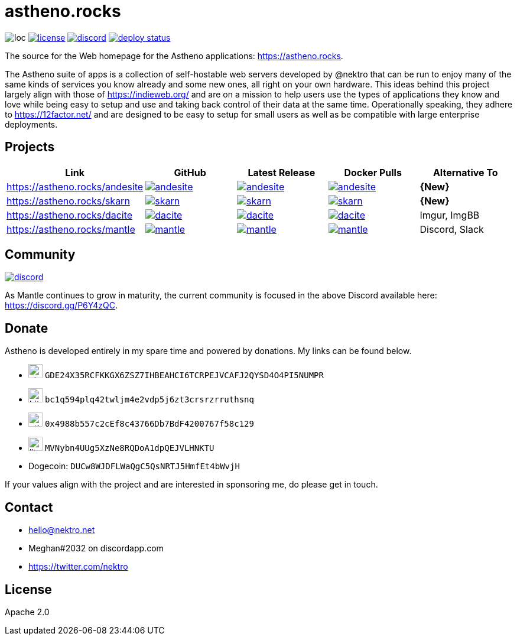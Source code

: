 # astheno.rocks

image:https://sloc.xyz/github/nektro/astheno.rocks[loc]
image:https://img.shields.io/github/license/nektro/astheno.rocks.svg[license,link="https://github.com/nektro/astheno.rocks/blob/master/LICENSE"]
image:https://img.shields.io/discord/551971034593755159.svg?logo=discord[discord,link="https://discord.gg/P6Y4zQC"]
image:https://api.netlify.com/api/v1/badges/c47f77db-0618-4fba-8e70-668988e9dd6b/deploy-status[link="https://app.netlify.com/sites/elated-jones-9b48c7/deploys"]

The source for the Web homepage for the Astheno applications: https://astheno.rocks.

The Astheno suite of apps is a collection of self-hostable web servers developed by @nektro that can be run to enjoy many of the same kinds of services you know already and some new ones, all right on your own hardware. This ideas behind this project largely align with those of https://indieweb.org/ and are on a mission to help users use the types of applications they know and love while being easy to setup and use and taking back control of their data at the same time. Operationally speaking, they adhere to https://12factor.net/ and are designed to be easy to setup for small users as well as be compatible with large enterprise deployments.

## Projects

|===
| Link | GitHub | Latest Release | Docker Pulls | Alternative To

| https://astheno.rocks/andesite
| image:https://img.shields.io/github/stars/nektro/andesite[link="https://github.com/nektro/andesite"]
| image:https://img.shields.io/github/v/release/nektro/andesite[link="https://github.com/nektro/andesite/releases/latest"]
| image:https://img.shields.io/docker/pulls/nektro/andesite[link="https://hub.docker.com/r/nektro/andesite"]
| **{New}**

| https://astheno.rocks/skarn
| image:https://img.shields.io/github/stars/nektro/skarn[link="https://github.com/nektro/skarn"]
| image:https://img.shields.io/github/v/release/nektro/skarn[link="https://github.com/nektro/skarn/releases/latest"]
| image:https://img.shields.io/docker/pulls/nektro/skarn[link="https://hub.docker.com/r/nektro/skarn"]
| **{New}**

| https://astheno.rocks/dacite
| image:https://img.shields.io/github/stars/nektro/dacite[link="https://github.com/nektro/dacite"]
| image:https://img.shields.io/github/v/release/nektro/dacite[link="https://github.com/nektro/dacite/releases/latest"]
| image:https://img.shields.io/docker/pulls/nektro/dacite[link="https://hub.docker.com/r/nektro/dacite"]
| Imgur, ImgBB

| https://astheno.rocks/mantle
| image:https://img.shields.io/github/stars/nektro/mantle[link="https://github.com/nektro/mantle"]
| image:https://img.shields.io/github/v/release/nektro/mantle[link="https://github.com/nektro/mantle/releases/latest"]
| image:https://img.shields.io/docker/pulls/nektro/mantle[link="https://hub.docker.com/r/nektro/mantle"]
| Discord, Slack

|===

## Community

image:https://img.shields.io/discord/551971034593755159.svg?logo=discord[discord,link="https://discord.gg/P6Y4zQC"]

As Mantle continues to grow in maturity, the current community is focused in the above Discord available here: https://discord.gg/P6Y4zQC.

## Donate

Astheno is developed entirely in my spare time and powered by donations. My links can be found below.

- image:https://unpkg.com/simple-icons/icons/stellar.svg[,24] `GDE24X35RCFKKGX6ZSZ7IHBEAHCI6TCRPEJVCAFJ2QYSD4O4PI5NUMPR`
- image:https://unpkg.com/simple-icons/icons/bitcoin.svg[,24] `bc1q594plq42twljm4e2vdp5j6zt3crsrzrruthsnq`
- image:https://unpkg.com/simple-icons/icons/ethereum.svg[,24] `0x4988b557c2cEf8c43766Db7BdF4200767f58c129`
- image:https://unpkg.com/simple-icons/icons/litecoin.svg[,24] `MVNybn4UUg5XzNe8RQDoA1dpQEJVLHNKTU`
- Dogecoin: `DUCw8WJDFLWaQgC5QsNRTJ5HmfEt4bWvjH`

If your values align with the project and are interested in sponsoring me, do please get in touch.

## Contact
- hello@nektro.net
- Meghan#2032 on discordapp.com
- https://twitter.com/nektro

## License
Apache 2.0

